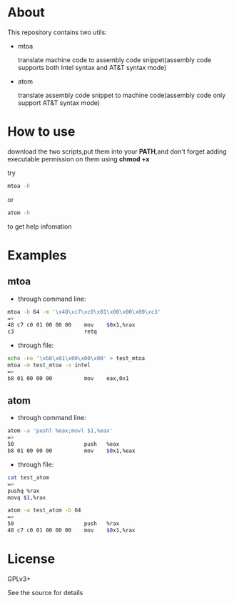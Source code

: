 * About

  This repository contains two utils:

  * mtoa

    translate machine code to assembly code snippet(assembly code supports both Intel syntax and AT&T syntax mode)

  * atom

    translate assembly code snippet to machine code(assembly code only support AT&T syntax mode)

* How to use

download the two scripts,put them into your *PATH*,and don't forget adding executable permission on them using *chmod +x*

try
#+BEGIN_SRC bash
mtoa -h
#+END_SRC
or
#+BEGIN_SRC bash
atom -h
#+END_SRC
to get help infomation

* Examples

** mtoa

+ through command line:

#+BEGIN_SRC bash
mtoa -b 64 -m '\x48\xc7\xc0\x01\x00\x00\x00\xc3'
=>
48 c7 c0 01 00 00 00 	mov    $0x1,%rax
c3                   	retq
#+END_SRC

+ through file:

#+BEGIN_SRC bash
echo -ne '\xb8\x01\x00\x00\x00' > test_mtoa
mtoa -m test_mtoa -s intel
=>
b8 01 00 00 00       	mov    eax,0x1
#+END_SRC

** atom

+ through command line:

#+BEGIN_SRC bash
atom -a 'pushl %eax;movl $1,%eax'
=>
50                   	push   %eax
b8 01 00 00 00       	mov    $0x1,%eax
#+END_SRC

+ through file:

#+BEGIN_SRC bash
cat test_atom 
=>
pushq %rax
movq $1,%rax
#+END_SRC

#+BEGIN_SRC bash
atom -a test_atom -b 64
=>
50                   	push   %rax
48 c7 c0 01 00 00 00 	mov    $0x1,%rax
#+END_SRC

* License

  GPLv3+
  
  See the source for details
